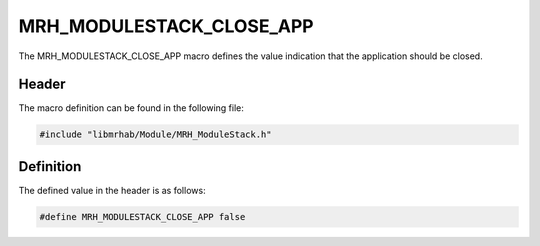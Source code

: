 MRH_MODULESTACK_CLOSE_APP
=========================
The MRH_MODULESTACK_CLOSE_APP macro defines the value indication 
that the application should be closed.

Header
------
The macro definition can be found in the following file:

.. code-block:: c

    #include "libmrhab/Module/MRH_ModuleStack.h"


Definition
----------
The defined value in the header is as follows:

.. code-block:: c

    #define MRH_MODULESTACK_CLOSE_APP false